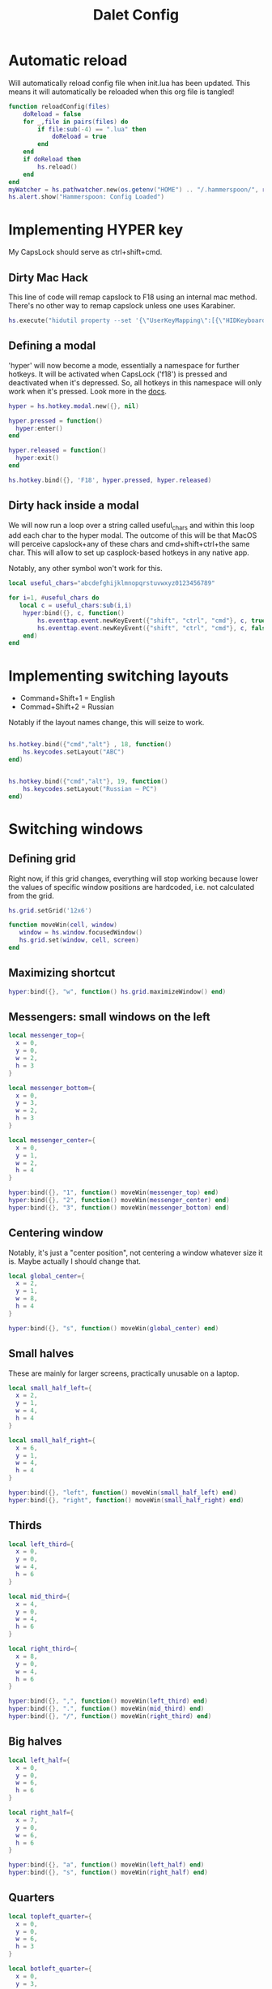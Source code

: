 #+title: Dalet Config
#+property: header-args:lua :tangle ./init.lua :mkdirp yes
#+STARTUP: overview

* Automatic reload
Will automatically reload config file when init.lua has been updated. This means it will automatically be reloaded when this org file is tangled!

#+begin_src lua
function reloadConfig(files)
    doReload = false
    for _,file in pairs(files) do
        if file:sub(-4) == ".lua" then
            doReload = true
        end
    end
    if doReload then
        hs.reload()
    end
end
myWatcher = hs.pathwatcher.new(os.getenv("HOME") .. "/.hammerspoon/", reloadConfig):start()
hs.alert.show("Hammerspoon: Config Loaded")

#+end_src

* Implementing HYPER key
My CapsLock should serve as ctrl+shift+cmd.

** Dirty Mac Hack
This line of code will remap capslock to F18 using an internal mac method. There's no other way to remap capslock unless one uses Karabiner.

#+begin_src lua
hs.execute("hidutil property --set '{\"UserKeyMapping\":[{\"HIDKeyboardModifierMappingSrc\":0x700000039,\"HIDKeyboardModifierMappingDst\":0x70000006D}]}'")
#+end_src

** Defining a modal

'hyper' will now become a mode, essentially a namespace for further hotkeys. It will be activated when CapsLock ('f18') is pressed and deactivated when it's depressed. So, all hotkeys in this namespace will only work when it's pressed. Look more in the [[https://www.hammerspoon.org/docs/hs.hotkey.modal.html][docs]].

#+begin_src lua
hyper = hs.hotkey.modal.new({}, nil)

hyper.pressed = function()
  hyper:enter()
end

hyper.released = function()
  hyper:exit()
end

hs.hotkey.bind({}, 'F18', hyper.pressed, hyper.released)
#+end_src

** Dirty hack inside a modal
We will now run a loop over a string called useful_chars and within this loop add each char to the hyper modal. The outcome of this will be that MacOS will perceive capslock+any of these chars and cmd+shift+ctrl+the same char. This will allow to set up casplock-based hotkeys in any native app.

Notably, any other symbol won't work for this.

#+begin_src lua
local useful_chars="abcdefghijklmnopqrstuvwxyz0123456789"

for i=1, #useful_chars do
   local c = useful_chars:sub(i,i)
    hyper:bind({}, c, function()
        hs.eventtap.event.newKeyEvent({"shift", "ctrl", "cmd"}, c, true):post()
        hs.eventtap.event.newKeyEvent({"shift", "ctrl", "cmd"}, c, false):post()
    end)
end
#+end_src


* Implementing switching layouts

- Command+Shift+1 = English
- Commad+Shift+2 = Russian

Notably if the layout names change, this will seize to work.

#+begin_src lua

hs.hotkey.bind({"cmd","alt"} , 18, function()
    hs.keycodes.setLayout("ABC")
end)


hs.hotkey.bind({"cmd","alt"}, 19, function()
    hs.keycodes.setLayout("Russian – PC")
end)
#+end_src


* Switching windows

** Defining grid

Right now, if this grid changes, everything will stop working because lower the values of specific window positions are hardcoded, i.e. not calculated from the grid.

#+begin_src lua
hs.grid.setGrid('12x6')

function moveWin(cell, window)
   window = hs.window.focusedWindow()
   hs.grid.set(window, cell, screen)
end
#+end_src

** Maximizing shortcut

#+begin_src lua
hyper:bind({}, "w", function() hs.grid.maximizeWindow() end)
#+end_src

** Messengers: small windows on the left
#+begin_src lua
local messenger_top={
  x = 0,
  y = 0,
  w = 2,
  h = 3
}

local messenger_bottom={
  x = 0,
  y = 3,
  w = 2,
  h = 3
}

local messenger_center={
  x = 0,
  y = 1,
  w = 2,
  h = 4
}

hyper:bind({}, "1", function() moveWin(messenger_top) end)
hyper:bind({}, "2", function() moveWin(messenger_center) end)
hyper:bind({}, "3", function() moveWin(messenger_bottom) end)
#+end_src

** Centering window
Notably, it's just a "center position", not centering a window whatever size it is. Maybe actually I should change that.

#+begin_src lua
local global_center={
  x = 2,
  y = 1,
  w = 8,
  h = 4
}

hyper:bind({}, "s", function() moveWin(global_center) end)
#+end_src

** Small halves
These are mainly for larger screens, practically unusable on a laptop.

#+begin_src lua
local small_half_left={
  x = 2,
  y = 1,
  w = 4,
  h = 4
}

local small_half_right={
  x = 6,
  y = 1,
  w = 4,
  h = 4
}

hyper:bind({}, "left", function() moveWin(small_half_left) end)
hyper:bind({}, "right", function() moveWin(small_half_right) end)
#+end_src

** Thirds

#+begin_src lua
local left_third={
  x = 0,
  y = 0,
  w = 4,
  h = 6
}

local mid_third={
  x = 4,
  y = 0,
  w = 4,
  h = 6
}

local right_third={
  x = 8,
  y = 0,
  w = 4,
  h = 6
}

hyper:bind({}, ",", function() moveWin(left_third) end)
hyper:bind({}, ".", function() moveWin(mid_third) end)
hyper:bind({}, "/", function() moveWin(right_third) end)
#+end_src

** Big halves

#+begin_src lua
local left_half={
  x = 0,
  y = 0,
  w = 6,
  h = 6
}

local right_half={
  x = 7,
  y = 0,
  w = 6,
  h = 6
}

hyper:bind({}, "a", function() moveWin(left_half) end)
hyper:bind({}, "s", function() moveWin(right_half) end)
#+end_src

** Quarters
#+begin_src lua
local topleft_quarter={
  x = 0,
  y = 0,
  w = 6,
  h = 3
}

local botleft_quarter={
  x = 0,
  y = 3,
  w = 6,
  h = 3
}

local topright_quarter={
  x = 6,
  y = 0,
  w = 6,
  h = 3
}

local botright_quarter={
  x = 6,
  y = 3,
  w = 6,
  h = 3
}

hyper:bind({}, "q", function() moveWin(topleft_quarter) end)
hyper:bind({}, "z", function() moveWin(botleft_quarter) end)
hyper:bind({}, "e", function() moveWin(topright_quarter) end)
hyper:bind({}, "x", function() moveWin(botright_quarter) end)
#+end_src

** Small windows on the right

#+begin_src lua
local files_top={
  x = 10,
  y = 0,
  w = 2,
  h = 3
}

local files_bottom={
  x = 10,
  y = 3,
  w = 2,
  h = 3
}

hyper:bind({}, "9", function() moveWin(files_top) end)
hyper:bind({}, "0", function() moveWin(files_bottom) end)
#+end_src

